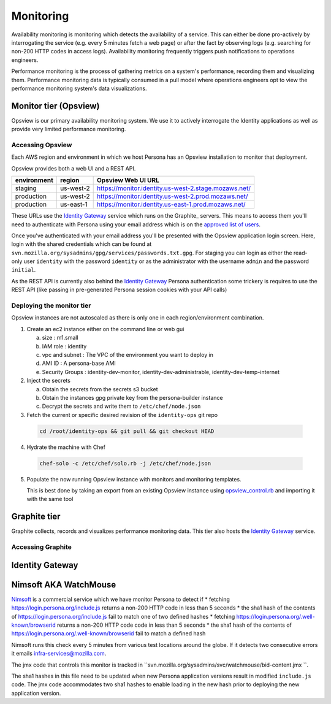 **********
Monitoring
**********

Availability monitoring is monitoring which detects the availability of a service. This can either be done pro-actively by interrogating the service (e.g. every 5 minutes fetch a web page) or after the fact by observing logs (e.g. searching for non-200 HTTP codes in access logs). Availability monitoring frequently triggers push notifications to operations engineers.

Performance monitoring is the process of gathering metrics on a system's performance, recording them and visualizing them. Performance monitoring data is typically consumed in a pull model where operations engineers opt to view the performance monitoring system's data visualizations.

Monitor tier (Opsview)
======================

Opsview is our primary availability monitoring system. We use it to actively interrogate the Identity applications as well as provide very limited performance monitoring.

Accessing Opsview
-----------------

Each AWS region and environment in which we host Persona has an Opsview installation to monitor that deployment.

Opsview provides both a web UI and a REST API.

+-------------+-----------+------------------------------------------------------+
| environment | region    | Opsview Web UI URL                                   |
+=============+===========+======================================================+
| staging     | us-west-2 | https://monitor.identity.us-west-2.stage.mozaws.net/ |
+-------------+-----------+------------------------------------------------------+
| production  | us-west-2 | https://monitor.identity.us-west-2.prod.mozaws.net/  |
+-------------+-----------+------------------------------------------------------+
| production  | us-east-1 | https://monitor.identity.us-east-1.prod.mozaws.net/  |
+-------------+-----------+------------------------------------------------------+

These URLs use the `Identity Gateway`_ service which runs on the Graphite_ servers. This means to access them you'll need
to authenticate with Persona using your email address which is on the `approved list of users`_. 

Once you've authenticated with your email address you'll be presented with the Opsview application login screen. Here, login with the shared credentials which can be found at ``svn.mozilla.org/sysadmins/gpg/services/passwords.txt.gpg``. For staging you can login as either the read-only user ``identity`` with the password ``identity`` or as the administrator with the username ``admin`` and the password ``initial``.

As the REST API is currently also behind the `Identity Gateway`_ Persona authentication some trickery is requires to use the REST API (like passing in pre-generated Persona session cookies with your API calls)

.. _approved list of users: https://github.com/mozilla/identity-ops/blob/master/chef/cookbooks/identity-gateway/files/default/var/www/mod_browserid_users

Deploying the monitor tier
--------------------------

Opsview instances are not autoscaled as there is only one in each region/environment combination.

1. Create an ec2 instance either on the command line or web gui

   a) size : m1.small
   b) IAM role : identity
   c) vpc and subnet : The VPC of the environment you want to deploy in
   d) AMI ID : A persona-base AMI
   e) Security Groups : identity-dev-monitor, identity-dev-administrable, identity-dev-temp-internet

2. Inject the secrets

   a) Obtain the secrets from the secrets s3 bucket
   b) Obtain the instances gpg private key from the persona-builder instance
   c) Decrypt the secrets and write them to ``/etc/chef/node.json``

3. Fetch the current or specific desired revision of the ``identity-ops`` git repo

  .. code-block:: bash

      cd /root/identity-ops && git pull && git checkout HEAD

4. Hydrate the machine with Chef

  .. code-block:: bash

      chef-solo -c /etc/chef/solo.rb -j /etc/chef/node.json

5. Populate the now running Opsview instance with monitors and monitoring templates.

   This is best done by taking an export from an existing Opsview instance using `opsview_control.rb`_ and importing it with the same tool
   
   .. _opsview_control.rb: https://github.com/mozilla/identity-ops/blob/master/opsview-tools/opsview_control.rb


Graphite tier
=============

Graphite collects, records and visualizes performance monitoring data. This tier also hosts the `Identity Gateway`_ service.

Accessing Graphite
------------------

+-------------+-----------+--------------------------------------------------+
| environment | region    | Graphite Web UI URL                              |
+=============+===========+==================================================+
| production  | us-west-2 | https://perf.identity.us-west-2.prod.mozaws.net/ |
+-------------+-----------+--------------------------------------------------+
| production  | us-east-1 | https://perf.identity.us-east-1.prod.mozaws.net/ |
+-------------+-----------+--------------------------------------------------+
| staging     | us-west-2 | https://perf.identity.us-west-2.stage.mozaws.net/ |
+-------------+-----------+--------------------------------------------------+



Identity Gateway
================



Nimsoft AKA WatchMouse
======================

`Nimsoft`_ is a commercial service which we have monitor Persona to detect if
* fetching https://login.persona.org/include.js returns a non-200 HTTP code in less than 5 seconds
* the sha1 hash of the contents of https://login.persona.org/include.js fail to match one of two defined hashes
* fetching https://login.persona.org/.well-known/browserid returns a non-200 HTTP code code in less than 5 seconds
* the sha1 hash of the contents of https://login.persona.org/.well-known/browserid fail to match a defined hash

Nimsoft runs this check every 5 minutes from various test locations around the globe. If it detects two consecutive errors it emails infra-services@mozilla.com.

The jmx code that controls this monitor is tracked in ``svn.mozilla.org/sysadmins/svc/watchmouse/bid-content.jmx ``.

The sha1 hashes in this file need to be updated when new Persona application versions result in modified ``include.js`` code. The jmx code accommodates two sha1 hashes to enable loading in the new hash prior to deploying the new application version.

.. _Nimsoft: https://dashboard.cloudmonitor.nimsoft.com/en/








